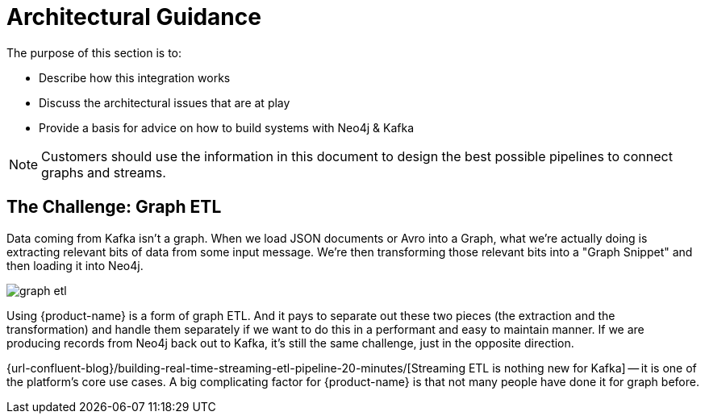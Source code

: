 = Architectural Guidance

[[architecture]]
The purpose of this section is to:

* Describe how this integration works
* Discuss the architectural issues that are at play
* Provide a basis for advice on how to build systems with Neo4j & Kafka

[NOTE]
Customers should use the information in this document to design the best possible pipelines to connect graphs and streams.

== The Challenge: Graph ETL

Data coming from Kafka isn't a graph. When we load JSON documents or Avro into a Graph, what we're actually doing is extracting relevant bits of data from some input message. We're then transforming those relevant bits into a "Graph Snippet" and then loading it into Neo4j.

image::graph-etl.png[align="center"]

Using {product-name} is a form of graph ETL. And it pays to separate out these two pieces (the extraction and the transformation) and handle them separately if we want to do this in a performant and easy to maintain manner. If we are producing records from Neo4j back out to Kafka, it's still the same challenge, just in the opposite direction.

{url-confluent-blog}/building-real-time-streaming-etl-pipeline-20-minutes/[Streaming ETL is nothing new for Kafka] -- it is one of the platform's core use cases.
A big complicating factor for {product-name} is that not many people have done it for graph before.
